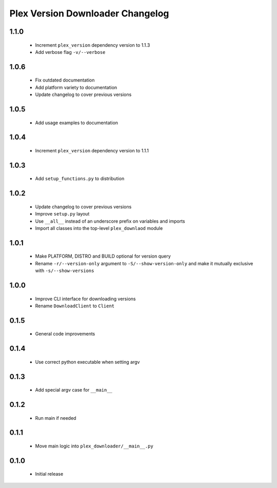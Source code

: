 Plex Version Downloader Changelog
=================================

1.1.0
-----
 - Increment ``plex_version`` dependency version to 1.1.3
 - Add verbose flag ``-v/--verbose``

1.0.6
-----
 - Fix outdated documentation
 - Add platform variety to documentation
 - Update changelog to cover previous versions

1.0.5
-----
 - Add usage examples to documentation

1.0.4
-----
 - Increment ``plex_version`` dependency version to 1.1.1

1.0.3
-----
 - Add ``setup_functions.py`` to distribution

1.0.2
-----
 - Update changelog to cover previous versions
 - Improve ``setup.py`` layout
 - Use ``__all__`` instead of an underscore prefix on variables and imports
 - Import all classes into the top-level ``plex_downlaod`` module

1.0.1
-----
 - Make PLATFORM, DISTRO and BUILD optional for version query
 - Rename ``-r/--version-only`` argument to ``-S/--show-version-only`` and make it mutually exclusive with ``-s/--show-versions``

1.0.0
-----
 - Improve CLI interface for downloading versions
 - Rename ``DownloadClient`` to ``Client``

0.1.5
-----
 - General code improvements

0.1.4
-----
 - Use correct python executable when setting argv

0.1.3
-----
 - Add special argv case for ``__main__``

0.1.2
-----
 - Run main if needed

0.1.1
-----
 - Move main logic into ``plex_downloader/__main__.py``

0.1.0
-----
 - Initial release
